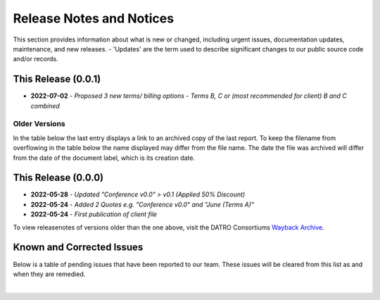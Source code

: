 Release Notes and Notices
===============================

This section provides information about what is new or changed, including urgent issues, documentation updates, maintenance, and new releases.
- 'Updates' are the term used to describe significant changes to our public source code and/or records.  
 

This Release (0.0.1)
~~~~~~~~~~~~~~~~~~~~~

- **2022-07-02** - `Proposed 3 new terms/ billing options - Terms B, C or (most recommended for client) B and C combined`

Older Versions
####################

In the table below the last entry displays a link to an archived copy of the last report.
To keep the filename from overflowing in the table below the name displayed may differ from the file name.
The date the file was archived will differ from the date of the document label, which is its creation date.


.. csv-table:: Older Versions of this Document
   :file: _static/olderversions.csv
   :widths: 20, 20, 20, 40
   :header-rows: 1
   

This Release (0.0.0)
~~~~~~~~~~~~~~~~~~~~~

- **2022-05-28** - `Updated "Conference v0.0" > v0.1 (Applied 50% Discount)` 
- **2022-05-24** - `Added 2 Quotes e.g. "Conference v0.0" and "June (Terms A)"`
- **2022-05-24** - `First publication of client file`


To view releasenotes of versions older than the one above, visit the DATRO Consortiums `Wayback Archive <https://wayback.datro.xyz/>`__.
   

Known and Corrected Issues
~~~~~~~~~~~~~~~~~~~~~~~~~~~~~~~~~~~~~~~~~~~~~~~~~~~~~~

Below is a table of pending issues that have been reported to our team.
These issues will be cleared from this list as and when they are remedied.


.. csv-table:: Known Issues
   :file: _static/issues.csv
   :widths: 20, 20, 20, 40
   :header-rows: 1

|

